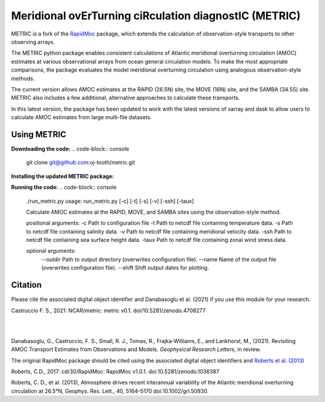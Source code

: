 Meridional ovErTurning ciRculation diagnostIC (METRIC)
======================================================

METRIC is a fork of the `RapidMoc <https://github.com/cdr30/RapidMoc>`_ package, which extends the calculation of observation-style transports to other observing arrays.

The METRIC python package enables consistent calculations of Atlantic meridional overturning circulation (AMOC) 
estimates at various observational arrays from ocean general circulation models. To make the most appropriate comparisons, the package evaluates the model meridional overturning circulation using analogous observation-style methods.

The current version allows AMOC estimates at the RAPID (26.5N) site, the MOVE (16N) site, and the SAMBA (34.5S) site. METRIC also includes a few additional, alternative approaches to calculate these transports.

In this latest version, the package has been updated to work with the latest versions of xarray and dask to allow users to calculate AMOC estimates from large multi-file datasets.

Using METRIC
-------------

**Downloading the code:**
.. code-block:: console
   git clone git@github.com:oj-tooth/metric.git

**Installing the updated METRIC package:**

.. code-block:: console
   cd metric
   pip install -e .

**Running the code:**
.. code-block:: console
   ./run_metric.py
   usage: run_metric.py [-c] [-t] [-s] [-v] [-ssh] [-taux]

   Calculate AMOC estimates at the RAPID, MOVE, and SAMBA sites using the observation-style method.

   positional arguments:
   -c     Path to configuration file
   -t     Path to netcdf file containing temperature data. 
   -s     Path to netcdf file containing salinity data.
   -v     Path to netcdf file containing meridional velocity data.
   -ssh   Path to netcdf file containing sea surface height data.
   -taux  Path to netcdf file containing zonal wind stress data.

   optional arguments:
      --outdir Path to output directory (overwrites configuration file).
      --name   Name of the output file (overwrites configuration file).
      --shift  Shift output dates for plotting.

Citation
--------

Please cite the associated digital object identifier and Danabasoglu et al. (2021) if you use this module for your research.

Castruccio F. S., 2021: NCAR/metric: metric v0.1. doi/10.5281/zenodo.4708277

.. image:: https://zenodo.org/badge/331704850.svg
   :target: https://zenodo.org/badge/latestdoi/331704850
|
|
Danabasoglu, G., Castruccio, F. S.,  Small, R. J., Tomas, R., Frajka-Williams, E., and Lankhorst, M., (2021). Revisiting AMOC Transport Estimates from Observations and Models. *Geophysical Research Letters*, in review. 

The original RapidMoc package should be cited using the associated digital object identifiers and `Roberts et al. (2013) <http://onlinelibrary.wiley.com/doi/10.1002/grl.50930/full>`_

Roberts, C.D., 2017: cdr30/RapidMoc: RapidMoc v1.0.1. doi:10.5281/zenodo.1036387

Roberts, C. D., et al. (2013), Atmosphere drives recent interannual variability of the Atlantic meridional overturning circulation at 26.5°N, Geophys. Res. Lett., 40, 5164–5170 doi:10.1002/grl.50930.
